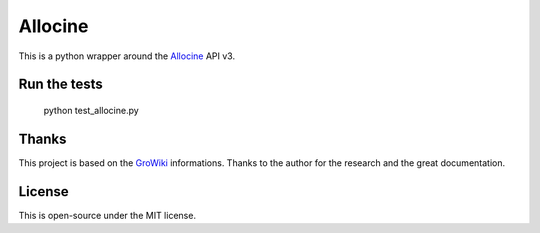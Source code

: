 Allocine
========

This is a python wrapper around the Allocine_ API v3.

.. _Allocine: http://allocine.fr

Run the tests
-------------

	python test_allocine.py


Thanks
------

This project is based on the GroWiki_ informations. Thanks to the author for the research and the great documentation.

.. _GroWiki: http://wiki.gromez.fr/dev/api/allocine_v3

License
-------

This is open-source under the MIT license.
